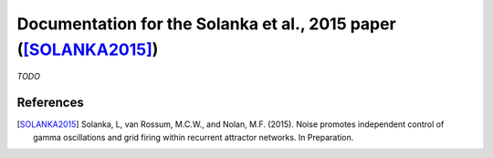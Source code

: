 .. _solanka_et_al

=================================================================
Documentation for the Solanka et al., 2015 paper ([SOLANKA2015]_)
=================================================================

*TODO*



References
----------

.. [SOLANKA2015] Solanka, L, van Rossum, M.C.W., and Nolan, M.F. (2015). Noise
   promotes independent control of gamma oscillations and grid firing within
   recurrent attractor networks. In Preparation.
